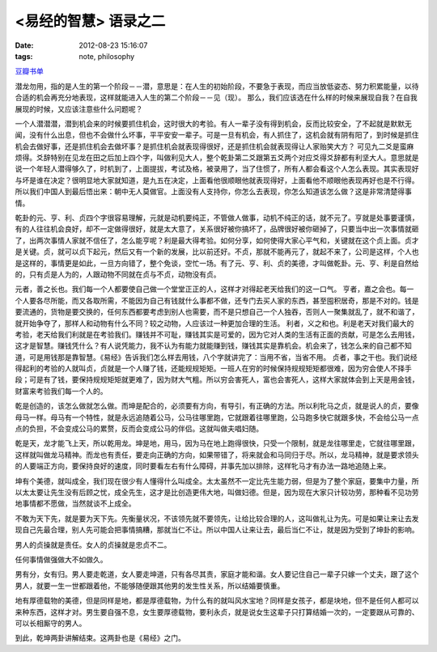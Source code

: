 <易经的智慧> 语录之二
==============================

:date: 2012-08-23 15:16:07
:tags: note, philosophy

`豆瓣书单 <http://book.douban.com/subject/5359679/>`_


潜龙勿用，指的是人生的第一个阶段－－潜，意思是：在人生的初始阶段，不要急于表现，而应当放低姿态、努力积累能量，以待合适的机会再充分地表现，这样就能进入人生的第二个阶段－－见（现）。
那么，我们应该选在什么样的时候来展现自我？在自我展现的时候，又应该注意些什么问题呢？

一个人潜潜潜，潜到机会来的时候要抓住机会，这时很大的考验。有人一辈子没有得到机会，反而比较安全，了不起就是默默无闻，没有什么出息，但也不会做什么坏事，平平安安一辈子。可是一旦有机会，有人抓住了，这机会就有阴有阳了，到时候是抓住机会去做好事，还是抓住机会去做坏事？是抓住机会就表现得很好，还是抓住机会就表现得让人家贻笑大方？
可见九二爻是蛮麻烦得。爻辞特别在见龙在田之后加上四个字，叫做利见大人，整个乾卦第二爻跟第五爻两个对应爻得爻辞都有利坚大人。意思就是说一个年轻人潜得够久了，时机到了，上面提拔，考试及格，被录用了，当了住惯了，所有人都会看这个人怎么表现。其实表现好与坏是谁在决定？很明显地大家就知道，是九五在决定，上面看他很顺眼他就表现得好，上面看他不顺眼他表现再好也是不行得。所以我们中国人到最后悟出来：朝中无人莫做官。上面没有人支持你，你怎么去表现，你怎么知道该怎么做？这是非常清楚得事情。

乾卦的元、亨、利、贞四个字很容易理解，元就是动机要纯正，不管做人做事，动机不纯正的话，就不元了。亨就是处事要谨慎，有的人往往机会良好，却不一定做得很好，就是太大意了，关系很好被你搞坏了，品牌很好被你砸掉了，只要当中出一次事情就砸了，出两次事情人家就不信任了，怎么能亨呢？利是最大得考验。如何分享，如何使得大家心平气和，关键就在这个贞上面。贞才是关键。贞，就可以贞下起元，然后又有一个新的发展，比以前还好。不贞，那就不能再元了，就起不来了，公司是这样，个人也是这样的，事情更是如此，一旦方向错了，整个免谈，空忙一场。有了元、亨、利、贞的美德，才叫做乾卦。元、亨、利是自然给的，只有贞是人为的，人跟动物不同就在贞与不贞，动物没有贞。

元者，善之长也。我们每一个人都要使自己做一个堂堂正正的人，这样才对得起老天给我们的这一口气。
亨者，嘉之会也。每一个人要各尽所能，而又各取所需，不能因为自己有钱就什么事都不做，还专门去买人家的东西，甚至囤积居奇，那是不对的。钱是要流通的，货物是要交换的，任何东西都要考虑到别人也需要，而不是只想自己一个人独吞，否则人一聚集就乱了，就不和谐了，就开始争夺了，那样人和动物有什么不同？较之动物，人应该过一种更加合理的生活。
利者，义之和也。利是老天对我们最大的考验，老天给我们利就是在考验我们。赚钱并不可耻，赚钱其实是可爱的，因为它对人类的生活有正面的贡献，可是怎么去用钱，这才是智慧。赚钱凭什么？有人说凭能力，我不认为有能力就能赚到钱，赚钱其实是靠机会。机会来了，钱怎么来的自己都不知道，可是用钱那是靠智慧。《易经》告诉我们怎么样去用钱，八个字就讲完了：当用不省，当省不用。
贞者，事之干也。我们说经得起利的考验的人就叫贞，贞就是一个人赚了钱，还能规规矩矩。一班人在穷的时候保持规规矩矩都很难，因为穷会使人不择手段；可是有了钱，要保持规规矩矩就更难了，因为财大气粗。所以穷会害死人，富也会害死人，这样大家就体会到上天是用金钱，财富来考验我们每一个人的。

乾是创造的，该怎么做就怎么做。而坤是配合的，必须要有方向，有导引，有正确的方法。所以利牝马之贞，就是说人的贞，要像母马一样。母马有一个特性，就是永远追随着公马，公马往哪里跑，它就跟着往哪里跑，公马跑多快它就跟多快，不会给公马一点点的负担，不会变成公马的累赘，反而会变成公马的伴侣。这就叫做夫唱妇随。

乾是天，龙才能飞上天，所以乾用龙。坤是地，用马，因为马在地上跑得很快，只受一个限制，就是龙往哪里走，它就往哪里跟，这样就叫做龙马精神。而龙也有责任，要走向正确的方向，如果带错了，将来就会和马同归于尽。所以，龙马精神，就是要求领头的人要端正方向，要保持良好的速度，同时要看左右有什么障碍，并事先加以排除，这样牝马才有办法一路地追随上来。

坤有个美德，就叫成全，我们现在很少有人懂得什么叫成全。太太虽然不一定比先生能力弱，但是为了整个家庭，要集中力量，所以太太要让先生没有后顾之忧，成全先生，这才是比创造更伟大地，叫做妇德。但是，因为现在大家只计较功劳，那种看不见功劳地事情都不愿做，当然就谈不上成全。

不敢为天下先，就是要为天下先。先衡量状况，不该领先就不要领先，让给比较合理的人，这叫做礼让为先。可是如果让来让去发现自己先最合理，别人先可能会把事情搞糟，那就当仁不让。所以中国人让来让去，最后当仁不让，就是因为受到了坤卦的影响。

男人的贞操就是责任。女人的贞操就是忠贞不二。

任何事情做强做大不如做久。

男有分，女有归。男人要走乾道，女人要走坤道，只有各尽其责，家庭才能和谐。女人要记住自己一辈子只嫁一个丈夫，跟了这个男人，就要一生一世都跟着他，不能够随便跟其他男的发生性关系，所以结婚要慎重。

地有厚德载物的美德，但是同样是地，都是厚德载物，为什么有的就叫风水宝地？同样是女孩子，都是块地，但不是任何人都可以来种东西，这样才对。男生要自强不息，女生要厚德载物，要利永贞，就是说女生这辈子只打算结婚一次的，一定要跟从可靠的、可以长相厮守的男人。

到此，乾坤两卦讲解结束。这两卦也是《易经》之门。


